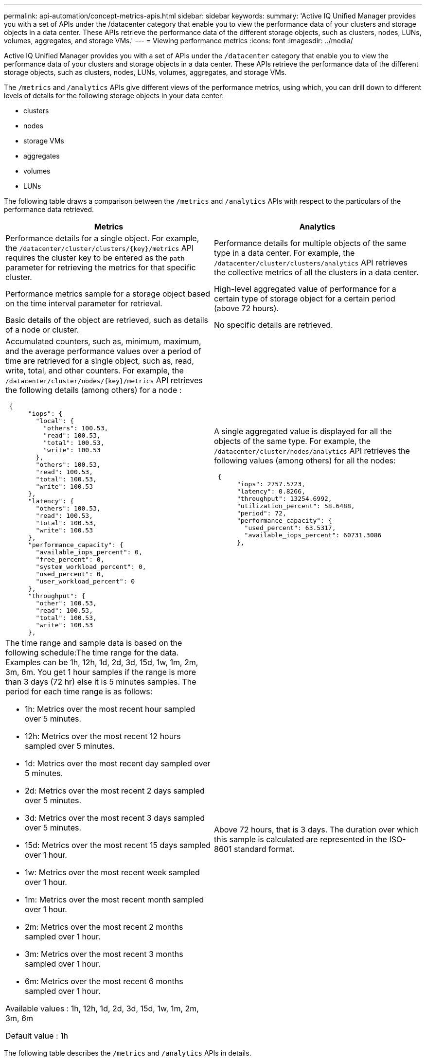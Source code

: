 ---
permalink: api-automation/concept-metrics-apis.html
sidebar: sidebar
keywords: 
summary: 'Active IQ Unified Manager provides you with a set of APIs under the /datacenter category that enable you to view the performance data of your clusters and storage objects in a data center. These APIs retrieve the performance data of the different storage objects, such as clusters, nodes, LUNs, volumes, aggregates, and storage VMs.'
---
= Viewing performance metrics
:icons: font
:imagesdir: ../media/

[.lead]
Active IQ Unified Manager provides you with a set of APIs under the `/datacenter` category that enable you to view the performance data of your clusters and storage objects in a data center. These APIs retrieve the performance data of the different storage objects, such as clusters, nodes, LUNs, volumes, aggregates, and storage VMs.

The `/metrics` and `/analytics` APIs give different views of the performance metrics, using which, you can drill down to different levels of details for the following storage objects in your data center:

* clusters
* nodes
* storage VMs
* aggregates
* volumes
* LUNs

The following table draws a comparison between the `/metrics` and `/analytics` APIs with respect to the particulars of the performance data retrieved.

[cols="2*",options="header"]
|===
| Metrics| Analytics
a|
Performance details for a single object. For example, the `+/datacenter/cluster/clusters/{key}/metrics+` API requires the cluster key to be entered as the `path` parameter for retrieving the metrics for that specific cluster.
a|
Performance details for multiple objects of the same type in a data center. For example, the `/datacenter/cluster/clusters/analytics` API retrieves the collective metrics of all the clusters in a data center.
a|
Performance metrics sample for a storage object based on the time interval parameter for retrieval.
a|
High-level aggregated value of performance for a certain type of storage object for a certain period (above 72 hours).
a|
Basic details of the object are retrieved, such as details of a node or cluster.
a|
No specific details are retrieved.
a|
Accumulated counters, such as, minimum, maximum, and the average performance values over a period of time are retrieved for a single object, such as, read, write, total, and other counters. For example, the `+/datacenter/cluster/nodes/{key}/metrics+` API retrieves the following details (among others) for a node :

----
 {
      "iops": {
        "local": {
          "others": 100.53,
          "read": 100.53,
          "total": 100.53,
          "write": 100.53
        },
        "others": 100.53,
        "read": 100.53,
        "total": 100.53,
        "write": 100.53
      },
      "latency": {
        "others": 100.53,
        "read": 100.53,
        "total": 100.53,
        "write": 100.53
      },
      "performance_capacity": {
        "available_iops_percent": 0,
        "free_percent": 0,
        "system_workload_percent": 0,
        "used_percent": 0,
        "user_workload_percent": 0
      },
      "throughput": {
        "other": 100.53,
        "read": 100.53,
        "total": 100.53,
        "write": 100.53
      },
----

a|
A single aggregated value is displayed for all the objects of the same type. For example, the `/datacenter/cluster/nodes/analytics` API retrieves the following values (among others) for all the nodes:

----
 {
      "iops": 2757.5723,
      "latency": 0.8266,
      "throughput": 13254.6992,
      "utilization_percent": 58.6488,
      "period": 72,
      "performance_capacity": {
        "used_percent": 63.5317,
        "available_iops_percent": 60731.3086
      },
----

a|
The time range and sample data is based on the following schedule:The time range for the data. Examples can be 1h, 12h, 1d, 2d, 3d, 15d, 1w, 1m, 2m, 3m, 6m. You get 1 hour samples if the range is more than 3 days (72 hr) else it is 5 minutes samples. The period for each time range is as follows:

* 1h: Metrics over the most recent hour sampled over 5 minutes.
* 12h: Metrics over the most recent 12 hours sampled over 5 minutes.
* 1d: Metrics over the most recent day sampled over 5 minutes.
* 2d: Metrics over the most recent 2 days sampled over 5 minutes.
* 3d: Metrics over the most recent 3 days sampled over 5 minutes.
* 15d: Metrics over the most recent 15 days sampled over 1 hour.
* 1w: Metrics over the most recent week sampled over 1 hour.
* 1m: Metrics over the most recent month sampled over 1 hour.
* 2m: Metrics over the most recent 2 months sampled over 1 hour.
* 3m: Metrics over the most recent 3 months sampled over 1 hour.
* 6m: Metrics over the most recent 6 months sampled over 1 hour.

Available values : 1h, 12h, 1d, 2d, 3d, 15d, 1w, 1m, 2m, 3m, 6m

Default value : 1h

a|
Above 72 hours, that is 3 days. The duration over which this sample is calculated are represented in the ISO-8601 standard format.
|===
The following table describes the `/metrics` and `/analytics` APIs in details.

[NOTE]
====
The IOPS and performance metrics returned by these APIs are double values, for example `100.53`. Filtering these float values by the pipe (|) and wildcard (*) characters is not supported.
====

[cols="3*",options="header"]
|===
| HTTP Verb| Path| Description
a|
`GET`
a|
`+/datacenter/cluster/clusters/{key}/metrics+`

a|
Retrieves performance data (sample and summary) for a cluster specified by the input parameter of the cluster key. Information, such as the cluster key and UUID, time range, IOPS, throughput, and number of samples is returned.

a|
`GET`
a|
`/datacenter/cluster/clusters/analytics`
a|
Retrieves high-level performance metrics for all the clusters in a data center. You can filter your results based on the required criteria. Values, such as aggregated IOPS, throughput, and the period of collection (in hours) are returned.

a|
`GET`
a|
`+/datacenter/cluster/nodes/{key}/metrics+`
a|
Retrieves performance data (sample and summary) for a node specified by the input parameter of the node key. Information, such as the node UUID, time range, summary of the IOPS, throughput, latency, and performance, the number of samples collected, and percentage utilized is returned.

a|
`GET`
a|
`/datacenter/cluster/nodes/analytics`
a|
Retrieves high-level performance metrics for all the nodes in a data center. You can filter your results based on the required criteria. Information, such as node and cluster keys, and values, such as aggregated IOPS, throughput, and the period of collection (in hours) are returned.

a|
`GET`
a|
`+/datacenter/storage/aggregates/{key}/metrics+`
a|
Retrieves performance data (sample and summary) for an aggregate specified by the input parameter of the aggregate key. Information, such as the time range, summary of the IOPS, latency, throughput, and performance capacity, the number of samples collected for each counter, and percentage utilized is returned.

a|
`GET`
a|
`/datacenter/storage/aggregates/analytics`
a|
Retrieves high-level performance metrics for all the aggregates in a data center. You can filter your results based on the required criteria. Information, such as aggregate and cluster keys, and values, such as aggregated IOPS, throughput, and the period of collection (in hours) are returned.

a|
`GET`
a|
`+/datacenter/storage/luns/{key}/metrics+`

`+/datacenter/storage/volumes/{key}/metrics+`

a|
Retrieves performance data (sample and summary) for a LUN or a file share (volume) specified by the input parameter of the LUN or volume key. Information, such as the summary of the minimum, maximum, and average of the read, write, and total IOPS, latency, and throughput, and the number of samples collected for each counter is returned.

a|
`GET`
a|
`/datacenter/storage/luns/analytics`

`/datacenter/storage/volumes/analytics`

a|
Retrieves high-level performance metrics for all the LUNs or volumes in a data center. You can filter your results based on the required criteria. Information, such as storage VM and cluster keys, and values, such as aggregated IOPS, throughput, and the period of collection (in hours) are returned.

a|
`GET`
a|
`+/datacenter/svm/svms/{key}/metrics+`

a|
Retrieves performance data (sample and summary) for a storage VM specified by the input parameter of the storage VM key. Summary of the IOPS based on each supported protocol, such as `nvmf, fcp, iscsi`, and `nfs`, throughput, latency, and the number of samples collected are returned.

a|
`GET`
a|
`/datacenter/svm/svms/analytics`
a|
Retrieves high-level performance metrics for all the storage VMs in a data center. You can filter your results based on the required criteria. Information, such as storage VM UUID, aggregated IOPS, latency, throughput, and the period of collection (in hours) are returned.

a|
`GET`
a|
`/datacenter/cluster/licensing/licenses` `+/datacenter/cluster/licensing/licenses/{key}+`

a|
Returns the details of the licenses installed on the clusters in your data center. You can filter your results based on the required criteria. Information, such as the license key, cluster key, expiry date, and license scope is returned.You can enter a license key to retrieve the details of a specific license.

|===
